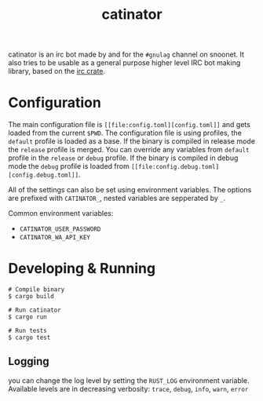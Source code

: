 #+TITLE: catinator

catinator is an irc bot made by and for the ~#gnulag~ channel on snoonet. It also tries to be usable as a general purpose higher level IRC bot making library, based on the [[https://docs.rs/irc][irc crate]].

* Configuration
The main configuration file is ~[[file:config.toml][config.toml]]~ and gets loaded from the current
~$PWD~. The configuration file is using profiles, the ~default~ profile is
loaded as a base. If the binary is compiled in release mode the ~release~
profile is merged. You can override any variables from ~default~ profile in the
~release~ or ~debug~ profile. If the binary is compiled in debug mode the
~debug~ profile is loaded from ~[[file:config.debug.toml][config.debug.toml]]~.

All of the settings can also be set using environment variables. The options are
prefixed with ~CATINATOR_~, nested variables are sepperated by ~_~.

Common environment variables:
- ~CATINATOR_USER_PASSWORD~
- ~CATINATOR_WA_API_KEY~

* Developing & Running
#+begin_src shell
# Compile binary
$ cargo build

# Run catinator
$ cargo run

# Run tests
$ cargo test
#+end_src

** Logging
you can change the log level by setting the ~RUST_LOG~ environment variable.
Available levels are in decreasing verbosity: ~trace~, ~debug~, ~info~, ~warn~,
~error~
